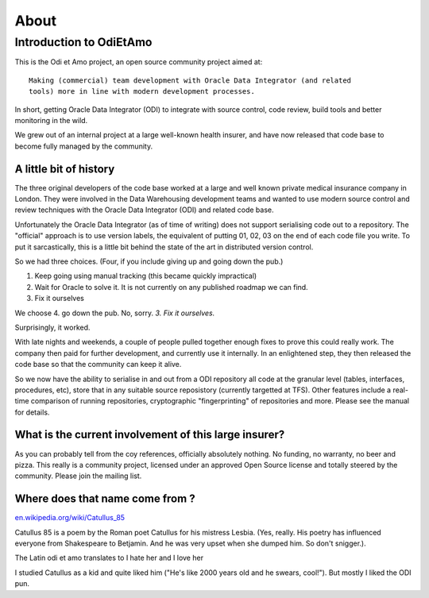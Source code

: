=====
About
=====

Introduction to OdiEtAmo
========================

This is the Odi et Amo project, an open source community project aimed at::

  Making (commercial) team development with Oracle Data Integrator (and related
  tools) more in line with modern development processes.

In short, getting Oracle Data Integrator (ODI) to integrate with
source control, code review, build tools and better monitoring in the
wild.

We grew out of an internal project at a large well-known health
insurer, and have now released that code base to become fully managed
by the community.

A little bit of history
-----------------------

The three original developers of the code base worked at a large and
well known private medical insurance company in London. They were
involved in the Data Warehousing development teams and wanted to use
modern source control and review techniques with the Oracle Data
Integrator (ODI) and related code base.

Unfortunately the Oracle Data Integrator (as of time of writing) does
not support serialising code out to a repository. The "official"
approach is to use version labels, the equivalent of putting 01, 02,
03 on the end of each code file you write. To put it sarcastically,
this is a little bit behind the state of the art in distributed
version control.

So we had three choices. (Four, if you include giving up and going
down the pub.)

1. Keep going using manual tracking (this became quickly impractical)
2. Wait for Oracle to solve it. It is not currently on any published roadmap we can find.
3. Fix it ourselves

We choose 4. go down the pub. No, sorry. *3. Fix it ourselves.*

Surprisingly, it worked.

With late nights and weekends, a couple of people pulled together
enough fixes to prove this could really work.  The company then paid
for further development, and currently use it internally. In an
enlightened step, they then released the code base so that the
community can keep it alive.

So we now have the ability to serialise in and out from a ODI
repository all code at the granular level (tables, interfaces,
procedures, etc), store that in any suitable source reposistory
(currently targetted at TFS).  Other features include a real-time
comparison of running repositories, cryptographic "fingerprinting" of
repositories and more.  Please see the manual for details.  

What is the current involvement of this large insurer?
------------------------------------------------------

As you can probably tell from the coy references, officially
absolutely nothing. No funding, no warranty, no beer and pizza. This
really is a community project, licensed under an approved Open Source
license and totally steered by the community. Please join the mailing
list.

Where does that name come from ?
--------------------------------

`en.wikipedia.org/wiki/Catullus_85 <http://en.wikipedia.org/wiki/Catullus_85>`_

Catullus 85 is a poem by the Roman poet Catullus for his mistress
Lesbia. (Yes, really. His poetry has influenced everyone from
Shakespeare to Betjamin.  And he was very upset when she dumped
him. So don't snigger.).

The Latin odi et amo translates to I hate her and I love her

I studied Catullus as a kid and quite liked him ("He's like 2000 years
old and he swears, cool!"). But mostly I liked the ODI pun.
